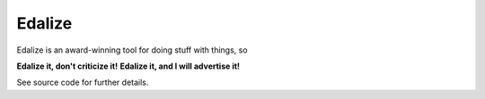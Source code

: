 Edalize
=======

Edalize is an award-winning tool for doing stuff with things, so

**Edalize it, don't criticize it!**
**Edalize it, and I will advertise it!**

See source code for further details.
